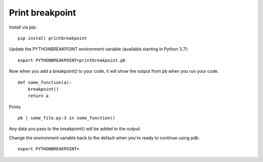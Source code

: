 Print breakpoint
============================

Install via pip:

::

    pip install printbreakpoint

Update the PYTHONBREAKPOINT environment variable (available starting in Python
3.7):

::

    export PYTHONBREAKPOINT=printbreakpoint.pb

Now when you add a breakpoint() to your code, it will show the output from pb
when you run your code.

::

    def some_function(a):
        breakpoint()
        return a

Prints

::

    pb | some_file.py:3 in some_function()

Any data you pass to the breakpoint() will be added to the output.

Change the environment variable back to the default when you're ready to
continue using pdb.

::

    export PYTHONBREAKPOINT=
